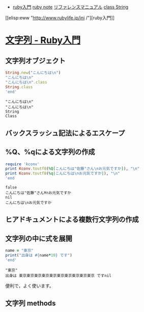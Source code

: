 - [[http://www.rubylife.jp/ini/][ruby入門]] [[file:ruby-note.org][ruby note]] [[http://docs.ruby-lang.org/ja/2.0.0/doc/index.html][リファレンスマニュアル]] [[http://docs.ruby-lang.org/ja/2.0.0/class/String.html][class String]]

[[elisp:eww "http://www.rubylife.jp/ini
/"][ruby入門]]

* [[http://www.rubylife.jp/ini/string/][文字列 - Ruby入門]]

** 文字列オブジェクト 
   #+BEGIN_SRC ruby :session ruby :results output both
String.new("こんにちは\n")
"こんにちは\n"
"こんにちは\n".class
String.class
'end'
   #+END_SRC
   
   #+RESULTS:
: "こんにちは\n"
: "こんにちは\n"
: String
: Class
   
** バックスラッシュ記法によるエスケープ 
** %Q、%qによる文字列の作成 
   
   #+BEGIN_SRC ruby :session ruby :results output data
require 'kconv'
print Kconv.toutf8(%Q[こんにちは"佐藤"さん\nお元気ですか]), "\n"
print Kconv.toutf8(%q|こんにちは\nお元気ですか|), "\n"
'end
   #+END_SRC
   
   #+RESULTS:
: false
: こんにちは"佐藤"さん¥nお元気ですか
: nil
: こんにちは\nお元気ですか
   
** ヒアドキュメントによる複数行文字列の作成 
#    #+BEGIN_SRC ruby :session ruby :results output
# print <<end
# こんにちは
# 世界
# end
# 'end'
#    #+END_SRC
   
#    #+RESULTS:
# : 
# : こんにちは
# : 世界
# : nil
   
#    #+BEGIN_SRC ruby :session ruby :results output

# print <<EOS, <<EOS
# こんにちは
# お元気ですか
# ではさようなら
# EOS
# ではさようなら
# お元気ですか
# こんにちは
# EOS

# 'end'
#    #+END_SRC
   
#    #+RESULTS:
# : こんにちは
# : お元気ですか
# : ではさようなら
# : ではさようなら
# : お元気ですか
# : こんにちは
# : nil
   
** 文字列の中に式を展開 
   #+BEGIN_SRC ruby :session ruby :results output
name = "東京"
print("出身は #{name*10} です")
'end'
   #+END_SRC
   
   #+RESULTS:
: "東京"
: 出身は 東京東京東京東京東京東京東京東京東京東京 ですnil
   
   便利で，よく使います。
   
** 文字列 methods 
# #+BEGIN_SRC ruby :session ruby :results output
# s = <<EOS
# こんにちは
# お元気ですか
# ではさようなら

# ではさようなら
# お元気ですか
# こんにちは
# EOS

# # 
# s.length

# # 置換
# s.sub("では","ではまた")
# s.gsub("では","ではまた")
# s.gsub(/さ.*ら/,"good-bye") 

# # split/join

# s.split("\n")
# s.split("\n").join(" - ")

# # 部分文字列
# s[10,5]
# s[10,-1]
# s.include?("元気")
# s[s.index("元気"),4]

# # 文字列中の行処理
# s.each_line { |l| print l.sub("は", "ha") }

# 'end'
# #+END_SRC

# #+RESULTS:
# #+begin_example
# "こんにちは\nお元気ですか\nではさようなら\n\nではさようなら\nお元気ですか\nこんにちは\n"
# 43
# "こんにちは\nお元気ですか\nではまたさようなら\n\nではさようなら\nお元気ですか\nこんにちは\n"
# "こんにちは\nお元気ですか\nではまたさようなら\n\nではまたさようなら\nお元気ですか\nこんにちは\n"
# "こんにちは\nお元気ですか\nではgood-bye\n\nではgood-bye\nお元気ですか\nこんにちは\n"
# ["こんにちは", "お元気ですか", "ではさようなら", "", "ではさようなら", "お元気ですか", "こんにちは"]
# "こんにちは - お元気ですか - ではさようなら -  - ではさようなら - お元気ですか - こんにちは"
# "すか\nでは"
# nil
# こんにちha
# お元気ですか
# でhaさようなら

# でhaさようなら
# お元気ですか
# こんにちha
# "こんにちは\nお元気ですか\nではさようなら\n\nではさようなら\nお元気ですか\nこんにちは\n"
# true
# "元気です"
# #+end_example

